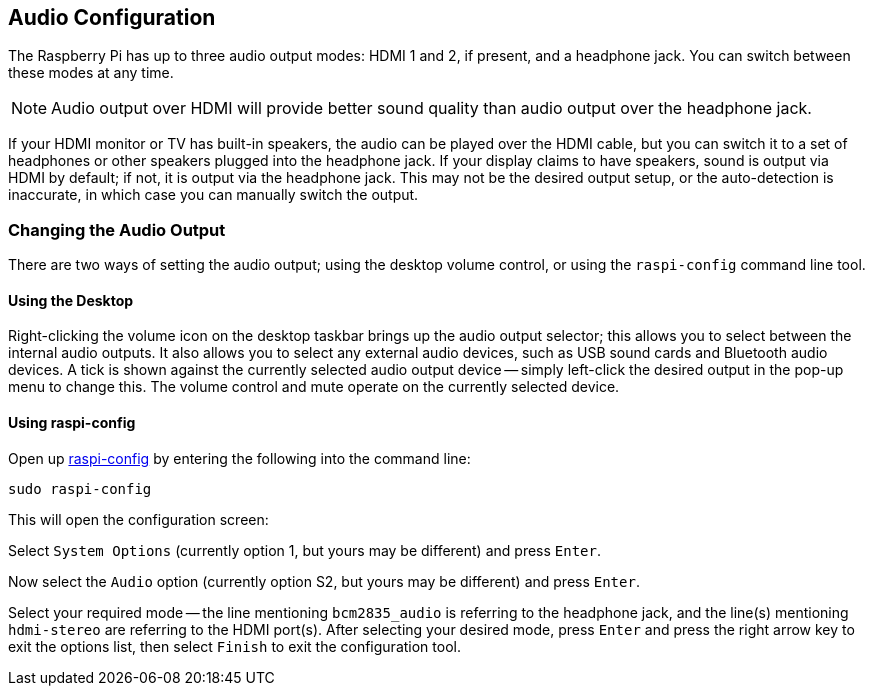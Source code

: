 == Audio Configuration

The Raspberry Pi has up to three audio output modes: HDMI 1 and 2, if present, and a headphone jack. You can switch between these modes at any time.

NOTE: Audio output over HDMI will provide better sound quality than audio output over the headphone jack.

If your HDMI monitor or TV has built-in speakers, the audio can be played over the HDMI cable, but you can switch it to a set of headphones or other speakers plugged into the headphone jack. If your display claims to have speakers, sound is output via HDMI by default; if not, it is output via the headphone jack. This may not be the desired output setup, or the auto-detection is inaccurate, in which case you can manually switch the output.

=== Changing the Audio Output

There are two ways of setting the audio output; using the desktop volume control, or using the `raspi-config` command line tool.

==== Using the Desktop

Right-clicking the volume icon on the desktop taskbar brings up the audio output selector; this allows you to select between the internal audio outputs. It also allows you to select any external audio devices, such as USB sound cards and Bluetooth audio devices. A tick is shown against the currently selected audio output device -- simply left-click the desired output in the pop-up menu to change this. The volume control and mute operate on the currently selected device.

==== Using raspi-config

Open up xref:configuration.adoc#raspi-config[raspi-config] by entering the following into the command line:

----
sudo raspi-config
----

This will open the configuration screen:

Select `System Options` (currently option 1, but yours may be different) and press `Enter`.

Now select the `Audio` option (currently option S2, but yours may be different) and press `Enter`.

Select your required mode -- the line mentioning `bcm2835_audio` is referring to the headphone jack, and the line(s) mentioning `hdmi-stereo` are referring to the HDMI port(s). After selecting your desired mode, press `Enter` and press the right arrow key to exit the options list, then select `Finish` to exit the configuration tool.

